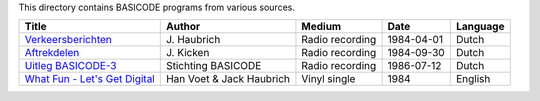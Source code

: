 
This directory contains BASICODE programs from various sources.


==================================  ========================  ===============  ===========  ==================
Title                               Author                    Medium           Date         Language
==================================  ========================  ===============  ===========  ==================
`Verkeersberichten`_                J\. Haubrich              Radio recording  1984-04-01   Dutch
`Aftrekdelen`_                      J\. Kicken                Radio recording  1984-09-30   Dutch
`Uitleg BASICODE-3`_                Stichting BASICODE        Radio recording  1986-07-12   Dutch
`What Fun - Let's Get Digital`_     Han Voet & Jack Haubrich  Vinyl single     1984         English
==================================  ========================  ===============  ===========  ==================


.. _Verkeersberichten: 19840401_Verkeersberichten.bc2
.. _Aftrekdelen: 19840930_Aftrekdelen.bc2
.. _Uitleg BASICODE-3: 19860712_UitlegBasicode3.bc2
.. _What Fun - Let's Get Digital: LetsGetDigital.bc2
